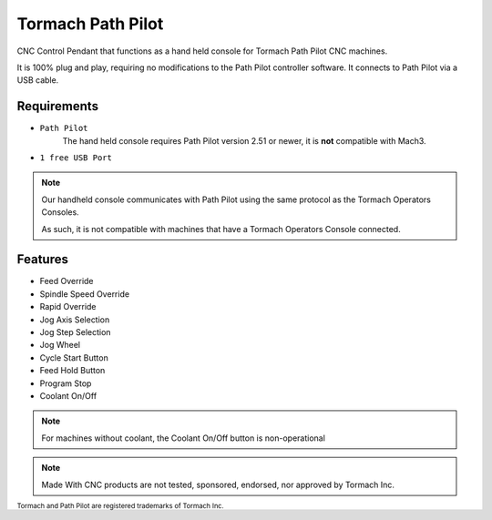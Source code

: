Tormach Path Pilot
=========================

CNC Control Pendant that functions as a hand held console for Tormach Path Pilot CNC machines. 

It is 100% plug and play, requiring no modifications to the Path Pilot controller software. It connects to Path Pilot via a USB cable.


Requirements
^^^^^^^^^^^^

* ``Path Pilot``
    The hand held console requires Path Pilot version 2.51 or newer, it is **not** compatible with Mach3.
* ``1 free USB Port``

.. note:: 
    Our handheld console communicates with Path Pilot using the same protocol as the Tormach Operators Consoles.
    
    As such, it is not compatible with machines that have a Tormach Operators Console connected.

Features
^^^^^^^^^^^^

- Feed Override
- Spindle Speed Override
- Rapid Override
- Jog Axis Selection
- Jog Step Selection
- Jog Wheel
- Cycle Start Button
- Feed Hold Button
- Program Stop
- Coolant On/Off

.. note:: 
    For machines without coolant, the Coolant On/Off button is non-operational

.. note:: 
    Made With CNC products are not tested, sponsored, endorsed, nor approved by Tormach Inc. 

 
\ :sub:`Tormach and Path Pilot are registered trademarks of Tormach Inc.`